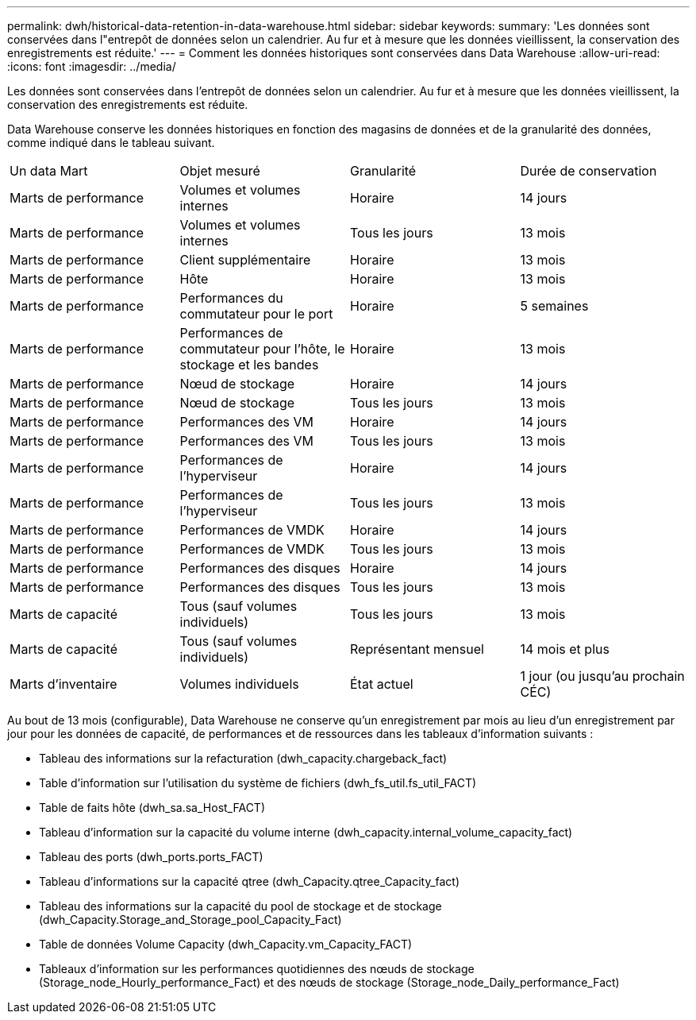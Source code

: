 ---
permalink: dwh/historical-data-retention-in-data-warehouse.html 
sidebar: sidebar 
keywords:  
summary: 'Les données sont conservées dans l"entrepôt de données selon un calendrier. Au fur et à mesure que les données vieillissent, la conservation des enregistrements est réduite.' 
---
= Comment les données historiques sont conservées dans Data Warehouse
:allow-uri-read: 
:icons: font
:imagesdir: ../media/


[role="lead"]
Les données sont conservées dans l'entrepôt de données selon un calendrier. Au fur et à mesure que les données vieillissent, la conservation des enregistrements est réduite.

Data Warehouse conserve les données historiques en fonction des magasins de données et de la granularité des données, comme indiqué dans le tableau suivant.

|===


| Un data Mart | Objet mesuré | Granularité | Durée de conservation 


 a| 
Marts de performance
 a| 
Volumes et volumes internes
 a| 
Horaire
 a| 
14 jours



 a| 
Marts de performance
 a| 
Volumes et volumes internes
 a| 
Tous les jours
 a| 
13 mois



 a| 
Marts de performance
 a| 
Client supplémentaire
 a| 
Horaire
 a| 
13 mois



 a| 
Marts de performance
 a| 
Hôte
 a| 
Horaire
 a| 
13 mois



 a| 
Marts de performance
 a| 
Performances du commutateur pour le port
 a| 
Horaire
 a| 
5 semaines



 a| 
Marts de performance
 a| 
Performances de commutateur pour l'hôte, le stockage et les bandes
 a| 
Horaire
 a| 
13 mois



 a| 
Marts de performance
 a| 
Nœud de stockage
 a| 
Horaire
 a| 
14 jours



 a| 
Marts de performance
 a| 
Nœud de stockage
 a| 
Tous les jours
 a| 
13 mois



 a| 
Marts de performance
 a| 
Performances des VM
 a| 
Horaire
 a| 
14 jours



 a| 
Marts de performance
 a| 
Performances des VM
 a| 
Tous les jours
 a| 
13 mois



 a| 
Marts de performance
 a| 
Performances de l'hyperviseur
 a| 
Horaire
 a| 
14 jours



 a| 
Marts de performance
 a| 
Performances de l'hyperviseur
 a| 
Tous les jours
 a| 
13 mois



 a| 
Marts de performance
 a| 
Performances de VMDK
 a| 
Horaire
 a| 
14 jours



 a| 
Marts de performance
 a| 
Performances de VMDK
 a| 
Tous les jours
 a| 
13 mois



 a| 
Marts de performance
 a| 
Performances des disques
 a| 
Horaire
 a| 
14 jours



 a| 
Marts de performance
 a| 
Performances des disques
 a| 
Tous les jours
 a| 
13 mois



 a| 
Marts de capacité
 a| 
Tous (sauf volumes individuels)
 a| 
Tous les jours
 a| 
13 mois



 a| 
Marts de capacité
 a| 
Tous (sauf volumes individuels)
 a| 
Représentant mensuel
 a| 
14 mois et plus



 a| 
Marts d'inventaire
 a| 
Volumes individuels
 a| 
État actuel
 a| 
1 jour (ou jusqu'au prochain CÉC)

|===
Au bout de 13 mois (configurable), Data Warehouse ne conserve qu'un enregistrement par mois au lieu d'un enregistrement par jour pour les données de capacité, de performances et de ressources dans les tableaux d'information suivants :

* Tableau des informations sur la refacturation (dwh_capacity.chargeback_fact)
* Table d'information sur l'utilisation du système de fichiers (dwh_fs_util.fs_util_FACT)
* Table de faits hôte (dwh_sa.sa_Host_FACT)
* Tableau d'information sur la capacité du volume interne (dwh_capacity.internal_volume_capacity_fact)
* Tableau des ports (dwh_ports.ports_FACT)
* Tableau d'informations sur la capacité qtree (dwh_Capacity.qtree_Capacity_fact)
* Tableau des informations sur la capacité du pool de stockage et de stockage (dwh_Capacity.Storage_and_Storage_pool_Capacity_Fact)
* Table de données Volume Capacity (dwh_Capacity.vm_Capacity_FACT)
* Tableaux d'information sur les performances quotidiennes des nœuds de stockage (Storage_node_Hourly_performance_Fact) et des nœuds de stockage (Storage_node_Daily_performance_Fact)

